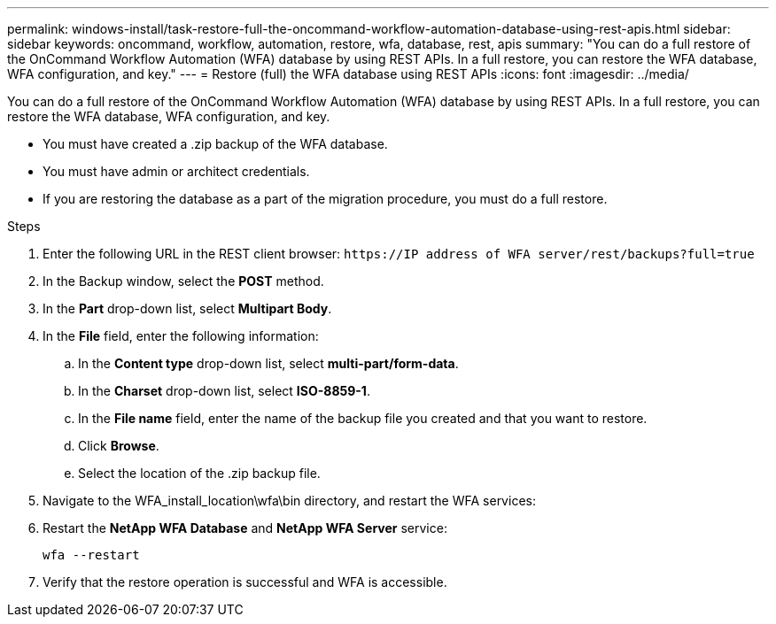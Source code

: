---
permalink: windows-install/task-restore-full-the-oncommand-workflow-automation-database-using-rest-apis.html
sidebar: sidebar
keywords: oncommand, workflow, automation, restore, wfa, database, rest, apis
summary: "You can do a full restore of the OnCommand Workflow Automation (WFA) database by using REST APIs. In a full restore, you can restore the WFA database, WFA configuration, and key."
---
= Restore (full) the WFA database using REST APIs
:icons: font
:imagesdir: ../media/

[.lead]
You can do a full restore of the OnCommand Workflow Automation (WFA) database by using REST APIs. In a full restore, you can restore the WFA database, WFA configuration, and key.

* You must have created a .zip backup of the WFA database.
* You must have admin or architect credentials.
* If you are restoring the database as a part of the migration procedure, you must do a full restore.

.Steps
. Enter the following URL in the REST client browser: `+https://IP address of WFA server/rest/backups?full=true+`
. In the Backup window, select the *POST* method.
. In the *Part* drop-down list, select *Multipart Body*.
. In the *File* field, enter the following information:
 .. In the *Content type* drop-down list, select *multi-part/form-data*.
 .. In the *Charset* drop-down list, select *ISO-8859-1*.
 .. In the *File name* field, enter the name of the backup file you created and that you want to restore.
 .. Click *Browse*.
 .. Select the location of the .zip backup file.
. Navigate to the WFA_install_location\wfa\bin directory, and restart the WFA services:
. Restart the *NetApp WFA Database* and *NetApp WFA Server* service:
+
`wfa --restart`
. Verify that the restore operation is successful and WFA is accessible.
